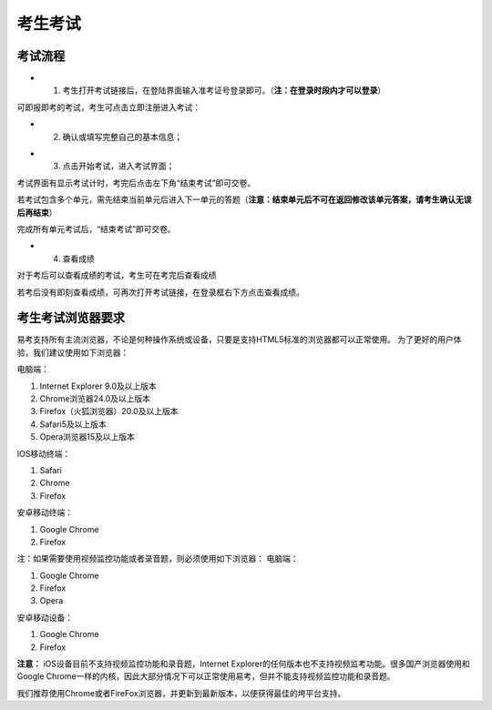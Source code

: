考生考试
=======

考试流程
----------

- 1. 考生打开考试链接后，在登陆界面输入准考证号登录即可。（**注：在登录时段内才可以登录**）

.. image:: _static/kaoshi1.jpg

可即报即考的考试，考生可点击立即注册进入考试：

.. image:: _static/kaoshi2.jpg

- 2. 确认或填写完整自己的基本信息；

.. image:: _static/kaoshi3.jpg

- 3. 点击开始考试，进入考试界面；

.. image:: _static/kaoshi4.jpg

考试界面有显示考试计时，考完后点击左下角“结束考试”即可交卷。

若考试包含多个单元，需先结束当前单元后进入下一单元的答题（**注意：结束单元后不可在返回修改该单元答案，请考生确认无误后再结束**）

.. image:: _static/kaoshi5.jpg

完成所有单元考试后，“结束考试”即可交卷。

.. image:: _static/kaoshi6.jpg

- 4. 查看成绩

对于考后可以查看成绩的考试，考生可在考完后查看成绩

.. image:: _static/kaoshi7.jpg

若考后没有即刻查看成绩，可再次打开考试链接，在登录框右下方点击查看成绩。

.. image:: _static/kaoshi8.jpg

考生考试浏览器要求
--------------------

易考支持所有主流浏览器，不论是何种操作系统或设备，只要是支持HTML5标准的浏览器都可以正常使用。
为了更好的用户体验，我们建议使用如下浏览器：

电脑端：

1. Internet Explorer 9.0及以上版本
2. Chrome浏览器24.0及以上版本
3. Firefox（火狐浏览器）20.0及以上版本
4. Safari5及以上版本
5. Opera浏览器15及以上版本 

IOS移动终端：

1. Safari
2. Chrome
3. Firefox

安卓移动终端：

1. Google Chrome
2. Firefox

注：如果需要使用视频监控功能或者录音题，则必须使用如下浏览器：
电脑端：

1. Google Chrome
2. Firefox
3. Opera

安卓移动设备：

1. Google Chrome
2. Firefox

**注意：** iOS设备目前不支持视频监控功能和录音题，Internet Explorer的任何版本也不支持视频监考功能。很多国产浏览器使用和Google Chrome一样的内核，因此大部分情况下可以正常使用易考，但并不能支持视频监控功能和录音题。
  
我们推荐使用Chrome或者FireFox浏览器，并更新到最新版本，以便获得最佳的垮平台支持。